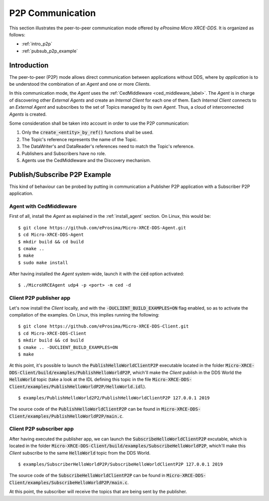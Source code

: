 .. _p2p_communication_label:

P2P Communication
=================

This section illustrates the peer-to-peer communication mode offered by *eProsima Micro XRCE-DDS*.
It is organized as follows:

- :ref:`intro_p2p`
- :ref:`pubsub_p2p_example`

.. _intro_p2p:

Introduction
^^^^^^^^^^^^

The peer-to-peer (P2P) mode allows direct communication between applications without DDS,
where by *application* is to be understood the combination of an *Agent* and one or more *Clients*.

In this communication mode, the *Agent* uses the :ref:`CedMiddleware <ced_middleware_label>`.
The *Agent* is in charge of discovering other *External Agents* and create an *Internal Client* for each one of them.
Each *Internal Client* connects to an *External Agent* and subscribes to the set of Topics managed by its own *Agent*.
Thus, a cloud of interconnected *Agents* is created.

.. image:: images/p2p_overview.svg

Some consideration shall be taken into account in order to use the P2P communication:

#. Only the :code:`create_<entity>_by_ref()` functions shall be used.
#. The Topic's reference represents the name of the Topic.
#. The DataWriter's and DataReader's references need to match the Topic's reference.
#. Publishers and Subscribers have no role.
#. Agents use the CedMiddleware and the Discovery mechanism.

.. _pubsub_p2p_example:

Publish/Subscribe P2P Example
^^^^^^^^^^^^^^^^^^^^^^^^^^^^^

This kind of behaviour can be probed by putting in communication a Publisher P2P application with
a Subscriber P2P application.

Agent with CedMiddleware
------------------------

First of all, install the *Agent* as explained in the :ref:`install_agent` section.
On Linux, this would be: ::

    $ git clone https://github.com/eProsima/Micro-XRCE-DDS-Agent.git
    $ cd Micro-XRCE-DDS-Agent
    $ mkdir build && cd build
    $ cmake ..
    $ make
    $ sudo make install

After having installed the *Agent* system-wide, launch it with the :code:`ced` option activated: ::

    $ ./MicroXRCEAgent udp4 -p <port> -m ced -d

Client P2P publisher app
------------------------

Let's now install the *Client* locally, and with the :code:`-DUCLIENT_BUILD_EXAMPLES=ON` flag enabled, so as
to activate the compilation of the examples. On Linux, this implies running the following: ::

    $ git clone https://github.com/eProsima/Micro-XRCE-DDS-Client.git
    $ cd Micro-XRCE-DDS-Client
    $ mkdir build && cd build
    $ cmake .. -DUCLIENT_BUILD_EXAMPLES=ON
    $ make

At this point, it's possible to launch the :code:`PublishHelloWorldClientP2P` executable
located in the folder :code:`Micro-XRCE-DDS-Client/build/examples/PublishHelloWorldP2P`, which'll make
the *Client* publish in the DDS World the :code:`HelloWorld` topic
(take a look at the IDL defining this topic in the file
:code:`Micro-XRCE-DDS-Client/examples/PublishHelloWorldP2P/HelloWorld.idl`). ::

    $ examples/PublishHelloWorld2P2/PublishHelloWorldClientP2P 127.0.0.1 2019

The source code of the :code:`PublishHelloWorldClientP2P` can be found in
:code:`Micro-XRCE-DDS-Client/examples/PublishHelloWorldP2P/main.c`.

Client P2P subscriber app
-------------------------

After having executed the publisher app, we can launch the :code:`SubscribeHelloWorldClientP2P` excutable,
which is located in the folder :code:`Micro-XRCE-DDS-Client/build/examples/SubscribeHelloWorldP2P`, which'll make
this *Client* subscribe to the same :code:`HelloWorld` topic from the DDS World. ::

    $ examples/SubscriberHelloWorldP2P/SubscribeHelloWorldClientP2P 127.0.0.1 2019

The source code of the :code:`SubscribeHelloWorldClientP2P` can be found in
:code:`Micro-XRCE-DDS-Client/examples/SubscribeHelloWorldP2P/main.c`.

At this point, the subscriber will receive the topics that are being sent by the publisher.
